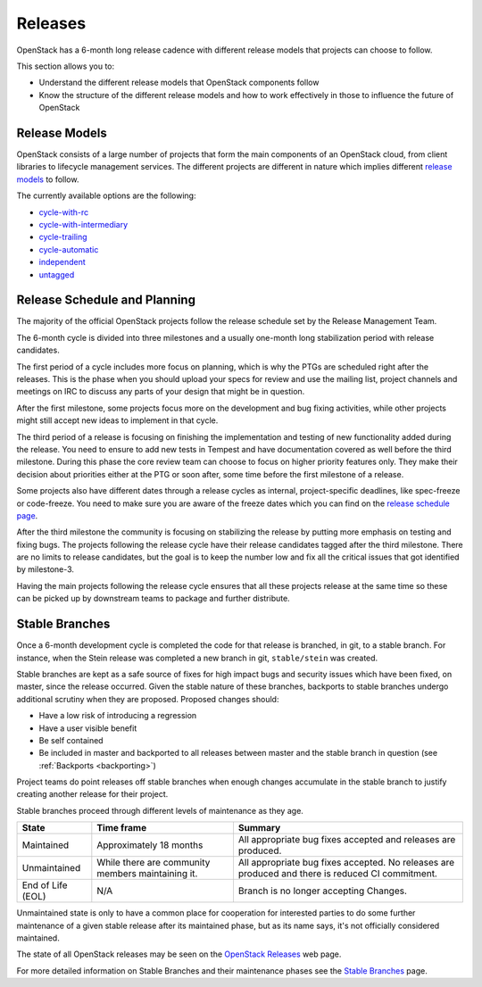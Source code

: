 ########
Releases
########

OpenStack has a 6-month long release cadence with different release models that
projects can choose to follow.

This section allows you to:

* Understand the different release models that OpenStack components follow
* Know the structure of the different release models and how to work
  effectively in those to influence the future of OpenStack

Release Models
--------------

OpenStack consists of a large number of projects that form the main components
of an OpenStack cloud, from client libraries to lifecycle management
services. The different projects are different in nature which implies
different `release models
<https://releases.openstack.org/reference/release_models.html>`_ to follow.

The currently available options are the following:

* `cycle-with-rc
  <https://releases.openstack.org/reference/release_models.html#cycle-with-rc>`_
* `cycle-with-intermediary
  <https://releases.openstack.org/reference/release_models.html#cycle-with-intermediary>`_
* `cycle-trailing
  <https://releases.openstack.org/reference/release_models.html#cycle-trailing>`_
* `cycle-automatic
  <https://releases.openstack.org/reference/release_models.html#cycle-automatic>`_
* `independent
  <https://releases.openstack.org/reference/release_models.html#independent>`_
* `untagged
  <https://releases.openstack.org/reference/release_models.html#untagged>`_

Release Schedule and Planning
-----------------------------

The majority of the official OpenStack projects follow the release schedule
set by the Release Management Team.

The 6-month cycle is divided into three milestones and a usually one-month long
stabilization period with release candidates.

The first period of a cycle includes more focus on planning, which is why the
PTGs are scheduled right after the releases. This is the phase when you should
upload your specs for review and use the mailing list, project channels and
meetings on IRC to discuss any parts of your design that might be in question.

After the first milestone, some projects focus more on the development and bug
fixing activities, while other projects might still accept new ideas to
implement in that cycle.

The third period of a release is focusing on finishing the implementation and
testing of new functionality added during the release. You need to ensure to
add new tests in Tempest and have documentation covered as well before the
third milestone. During this phase the core review team can choose to focus on
higher priority features only. They make their decision about priorities either
at the PTG or soon after, some time before the first milestone of a release.

Some projects also have different dates through a release cycles as internal,
project-specific deadlines, like spec-freeze or code-freeze. You need to make
sure you are aware of the freeze dates which you can find on the `release
schedule page <https://releases.openstack.org>`_.

After the third milestone the community is focusing on stabilizing the release
by putting more emphasis on testing and fixing bugs. The projects following
the release cycle have their release candidates tagged after the third
milestone. There are no limits to release candidates, but the goal is to keep
the number low and fix all the critical issues that got identified by
milestone-3.

Having the main projects following the release cycle ensures that all these
projects release at the same time so these can be picked up by downstream
teams to package and further distribute.

.. _stable-branches:

Stable Branches
---------------

Once a 6-month development cycle is completed the code for that release
is branched, in git, to a stable branch. For instance, when the Stein
release was completed a new branch in git, ``stable/stein`` was created.

Stable branches are kept as a safe source of fixes for high impact
bugs and security issues which have been fixed, on master, since the
release occurred. Given the stable nature of these branches, backports
to stable branches undergo additional scrutiny when they are proposed.
Proposed changes should:

* Have a low risk of introducing a regression
* Have a user visible benefit
* Be self contained
* Be included in master and backported to all releases between master
  and the stable branch in question (see :ref:`Backports <backporting>`)

Project teams do point releases off stable branches when enough
changes accumulate in the stable branch to justify creating another release for
their project.

Stable branches proceed through different levels of maintenance as they
age.

+--------------+--------------------+--------------------------------------+
| State        | Time frame         | Summary                              |
+==============+====================+======================================+
| Maintained   | Approximately 18   | All appropriate bug fixes accepted   |
|              | months             | and releases are produced.           |
+--------------+--------------------+--------------------------------------+
| Unmaintained | While there are    | All appropriate bug fixes accepted.  |
|              | community members  | No releases are produced and there   |
|              | maintaining it.    | is reduced CI commitment.            |
+--------------+--------------------+--------------------------------------+
| End of Life  | N/A                | Branch is no longer accepting        |
| (EOL)        |                    | Changes.                             |
+--------------+--------------------+--------------------------------------+

Unmaintained state is only to have a common place for cooperation for
interested parties to do some further maintenance of a given stable release
after its maintained phase, but as its name says, it's not officially
considered maintained.

The state of all OpenStack releases may be seen on the
`OpenStack Releases <https://releases.openstack.org>`_ web page.

For more detailed information on Stable Branches and their
maintenance phases see the `Stable Branches
<https://docs.openstack.org/project-team-guide/stable-branches.html>`_
page.

